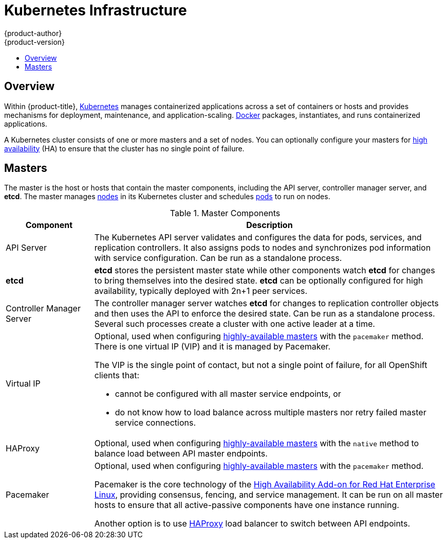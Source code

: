 [[architecture-infrastructure-components-kubernetes-infrastructure]]
= Kubernetes Infrastructure
{product-author}
{product-version}
:data-uri:
:icons:
:experimental:
:toc: macro
:toc-title:

toc::[]

ifdef::atomic-registry[]
[NOTE]
====
{product-title} is based on {product-title}. The typical {product-title}
deployment is much simpler than a deployment of {product-title}. The following
is provided as a reference, particularly for understanding requirements for a
highly available deployment.
====
endif::[]

== Overview
Within {product-title}, http://kubernetes.io[Kubernetes] manages containerized
applications across a set of containers or hosts and provides mechanisms for
deployment, maintenance, and application-scaling.
https://www.docker.com/[Docker] packages, instantiates, and runs containerized
applications.

A Kubernetes cluster consists of one or more masters and a set of nodes. You can
optionally configure your masters for xref:high-availability-masters[high
availability] (HA) to ensure that the cluster has no single point of failure.

[[master]]

== Masters
The master is the host or hosts that contain the master components, including
the API server, controller manager server, and *etcd*. The master manages
xref:node[nodes] in its Kubernetes cluster and schedules
xref:../core_concepts/pods_and_services.adoc#pods[pods] to run on nodes.

[[master-components]]

[cols="1,4"]
.Master Components
|===
|Component |Description

|API Server
|The Kubernetes API server validates and configures the data for pods, services,
and replication controllers. It also assigns pods to nodes and synchronizes pod
information with service configuration. Can be run as a standalone process.

|*etcd*
|*etcd* stores the persistent master state while other components watch *etcd*
for changes to bring themselves into the desired state. *etcd* can be optionally
configured for high availability, typically deployed with 2n+1 peer services.

|Controller Manager Server
|The controller manager server watches *etcd* for changes to replication
controller objects and then uses the API to enforce the desired state.
Can be run as a standalone process. Several such processes create a cluster with
one active leader at a time.


|Virtual IP
a|Optional, used when configuring
xref:high-availability-masters[highly-available masters] with the `pacemaker`
method. There is one virtual IP (VIP) and it is managed by Pacemaker.

The VIP is the single point of contact, but not a single point of failure, for
all OpenShift clients that:

- cannot be configured with all master service endpoints, or
- do not know how to load balance across multiple masters nor retry failed
master service connections.

|HAProxy
a|Optional, used when configuring
xref:high-availability-masters[highly-available masters] with the `native`
method to balance load between API master endpoints.

ifdef::openshift-enterprise,openshift-origin[]
The xref:../../install_config/install/advanced_install.adoc#install-config-install-advanced-install[advanced
installation method] can configure HAProxy for you with the `native` method.
Alternatively, you can use the `native` method but pre-configure your own load
balancer of choice, or use the `pacemaker` HA method instead.
endif::[]

|Pacemaker
a|Optional, used when configuring
xref:high-availability-masters[highly-available masters] with the `pacemaker`
method.
ifdef::openshift-enterprise[]
Requires a High Availability Add-on for Red Hat Enterprise Linux
subscription.
endif::[]

Pacemaker is the core technology of the
https://access.redhat.com/documentation/en-US/Red_Hat_Enterprise_Linux/7/html/High_Availability_Add-On_Overview/index.html[High
Availability Add-on for Red Hat Enterprise Linux], providing consensus, fencing,
and service management. It can be run on all master hosts to ensure that all
active-passive components have one instance running.
ifdef::openshift-origin[]
Pacemaker is also available in
http://clusterlabs.org/quickstart-redhat.html[CentOS 7] and
http://clusterlabs.org/doc/[Fedora].
endif::[]

Another option is to use http://www.haproxy.org[HAProxy] load balancer to
switch between API endpoints.
|===

ifdef::openshift-origin,openshift-enterprise,openshift-dedicated[]
[[high-availability-masters]]

=== High Availability Masters

While in a single master configuration, the availability of running applications
remains if the master or any of its services fail. However, failure of master
services reduces the ability of the system to respond to application failures or
creation of new applications.
endif::[]
ifdef::openshift-origin,openshift-enterprise[]
You can optionally configure your masters for high
availability (HA) to ensure that the cluster has no single point of failure.

To mitigate concerns about availability of the master, two activities are
recommended:

1. A https://en.wikipedia.org/wiki/Runbook[runbook] entry should be created for
reconstructing the master. A runbook entry is a necessary backstop for any
highly-available service. Additional solutions merely control the frequency that
the runbook must be consulted. For example, a cold standby of the master host
can adequately fulfill SLAs that require no more than minutes of downtime for
creation of new applications or recovery of failed application components.

2. Use a high availability solution to configure your masters and ensure that
the cluster has no single point of failure.
ifdef::openshift-enterprise,openshift-origin[]
The xref:../../install_config/install/advanced_install.adoc#install-config-install-advanced-install[advanced
installation method]
endif::[]
ifdef::openshift-dedicated[]
{product-title}'s advanced installation method (see the
https://docs.openshift.com/enterprise/3.1/install_config/install/advanced_install.html[OpenShift
Enterprise Cluster Administration] documentation for details)
endif::[]
provides specific examples using either the `native` or `pacemaker` HA
method, configuring HAProxy or Pacemaker, respectively. You can also take the
concepts and apply them towards your existing HA solutions using the `native`
method instead of HAProxy.

ifdef::openshift-enterprise,openshift-origin[]
[NOTE]
====
Moving from a single master cluster to multiple masters after installation is
not supported.
====
endif::[]

ifdef::openshift-origin,openshift-enterprise,openshift-dedicated[]
When using the `native` HA method with HAProxy, master components have the
following availability:

[cols="1,1,3"]
.Availability Matrix with HAProxy
|===
|Role |Style| Notes

|*etcd*
|Active-active
|Fully redundant deployment with load balancing

|API Server
|Active-active
|Managed by HAProxy

|Controller Manager Server
|Active-passive
|One instance is elected as a cluster leader at a time

|HAProxy
|Active-passive
|Balances load between API master endpoints
|===
endif::[]

When using the `pacemaker` method, the availability table is slightly different:

[cols="1,1,3"]
.Availability Matrix with Pacemaker
|===
|Role |Style| Notes

|*etcd*
|Active-active
|Fully redundant deployment with load balancing

|Master service
|Active-passive
|One active at a time, managed by Pacemaker

|Pacemaker
|Active-active
|Fully redundant deployment

|Virtual IP
|Active-passive
|One active at a time, managed by Pacemaker
|===

.Highly-available Masters Using Pacemaker
image::ha_master_arch.png[Highly-available Masters Using Pacemaker]

[[node]]

== Nodes
A node provides the runtime environments for containers. Each node in a
Kubernetes cluster has the required services to be managed by the
xref:master[master]. Nodes also have the required services to run pods,
including Docker, a xref:kubelet[kubelet], and a xref:service-proxy[service
proxy].

{product-title} creates nodes from a cloud provider, physical systems, or virtual
systems. Kubernetes interacts with xref:node-object-definition[node objects]
that are a representation of those nodes. The master uses the information from
node objects to validate nodes with health checks. A node is ignored until it
passes the health checks, and the master continues checking nodes until they are
valid. The
https://github.com/GoogleCloudPlatform/kubernetes/blob/master/docs/admin/node.md#node-management[Kubernetes documentation] has more information on node management.

ifdef::openshift-enterprise,openshift-origin[]
Administrators can xref:../../admin_guide/manage_nodes.adoc#admin-guide-manage-nodes[manage nodes] in an
{product-title} instance using the CLI. To define full configuration and security
options when launching node servers, use
xref:../../install_config/master_node_configuration.adoc#install-config-master-node-configuration[dedicated node
configuration files].
endif::[]

[[kubelet]]

=== Kubelet

Each node has a kubelet that updates the node as specified by a container
manifest, which is a YAML file that describes a pod. The kubelet uses a set of
manifests to ensure that its containers are started and that they
continue to run. A sample manifest can be found in the
https://cloud.google.com/compute/docs/containers/container_vms#container_manifest[Kubernetes
documentation].

A container manifest can be provided to a kubelet by:

- A file path on the command line that is checked every 20 seconds.
- An HTTP endpoint passed on the command line that is checked every 20 seconds.
- The kubelet watching an *etcd* server, such as *_/registry/hosts/$(hostname -f)_*, and acting on any changes.
- The kubelet listening for HTTP and responding to a simple API to submit a new
 manifest.

[[service-proxy]]

=== Service Proxy

Each node also runs a simple network proxy that reflects the services defined in
the API on that node. This allows the node to do simple TCP and UDP stream
forwarding across a set of back ends.

[[node-object-definition]]

=== Node Object Definition

The following is an example node object definition in Kubernetes:

====

[source,yaml]
----
apiVersion: v1 <1>
kind: Node <2>
metadata:
  creationTimestamp: null
  labels: <3>
    kubernetes.io/hostname: node1.example.com
  name: node1.example.com <4>
spec:
  externalID: node1.example.com <5>
status:
  nodeInfo:
    bootID: ""
    containerRuntimeVersion: ""
    kernelVersion: ""
    kubeProxyVersion: ""
    kubeletVersion: ""
    machineID: ""
    osImage: ""
    systemUUID: ""
----

<1> *`apiVersion`* defines the API version to use.
<2> *`kind`* set to `Node` identifies this as a definition for a node
object.
<3> *`metadata.labels`* lists any
xref:../core_concepts/pods_and_services.adoc#labels[labels] that have been added
to the node.
<4> *`metadata.name`* is a required value that defines the name of the node
object. This value is shown in the `NAME` column when running the `oc get nodes`
command.
<5> *`spec.externalID`* defines the fully-qualified domain name where the node
can be reached. Defaults to the *`metadata.name`* value when empty.
====

The xref:../../rest_api/kubernetes_v1.adoc#v1-node[REST API Reference] has
more details on these definitions.
